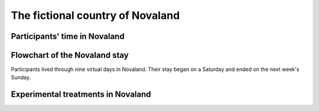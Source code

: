 The fictional country of Novaland
====================================


Participants' time in Novaland
-------------------------------------------

.. _flowchart:
Flowchart of the Novaland stay
-------------------------------------------
Participants lived through nine virtual days in Novaland. Their stay began on a Saturday and ended on the next week's Sunday.



.. image:: /_static/Novaland2Flow.png
   :width: 75%
   :align: center
   :alt: Flowchart of the Novaland stay


Experimental treatments in Novaland
------------------------------------------------

